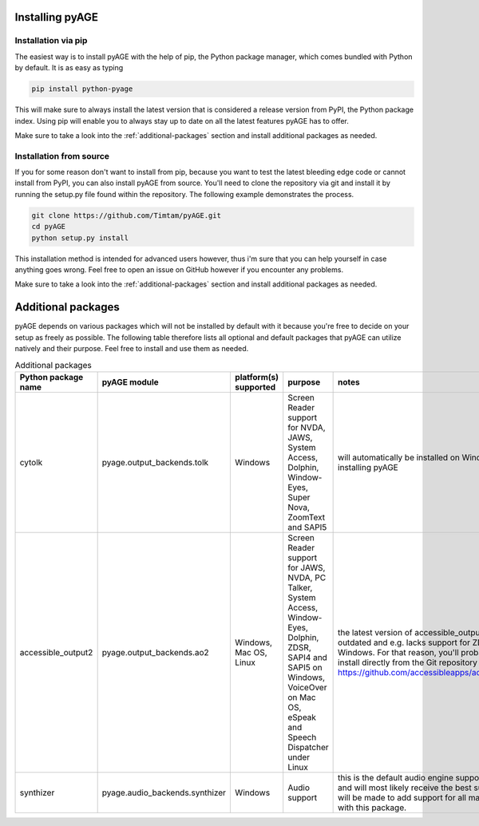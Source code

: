 Installing pyAGE
================

Installation via pip
--------------------

The easiest way is to install pyAGE with the help of pip, the Python package manager, which comes bundled with Python by default. It is as easy as typing

.. code-block:: text

   pip install python-pyage
   
This will make sure to always install the latest version that is considered a release version from PyPI, the Python package index. Using pip will enable you to always stay up to date on all the latest features pyAGE has to offer.

Make sure to take a look into the :ref:`additional-packages` section and install additional packages as needed.

Installation from source
------------------------

If you for some reason don't want to install from pip, because you want to test the latest bleeding edge code or cannot install from PyPI, you can also install pyAGE from source. You'll need to clone the repository via git and install it by running the setup.py file found within the repository. The following example demonstrates the process.

.. code-block:: text

   git clone https://github.com/Timtam/pyAGE.git
   cd pyAGE
   python setup.py install

This installation method is intended for advanced users however, thus i'm sure that you can help yourself in case anything goes wrong. Feel free to open an issue on GitHub however if you encounter any problems.

Make sure to take a look into the :ref:`additional-packages` section and install additional packages as needed.

.. _additional-packages:

Additional packages
===================

pyAGE depends on various packages which will not be installed by default with it because you're free to decide on your setup as freely as possible. The following table therefore lists all optional and default packages that pyAGE can utilize natively and their purpose. Feel free to install and use them as needed.

.. list-table:: Additional packages
   :widths: 5 5 5 30 55
   :header-rows: 1
   
   * - Python package name
     - pyAGE module
     - platform(s) supported
     - purpose
     - notes
   * - cytolk
     - pyage.output_backends.tolk
     - Windows
     - Screen Reader support for NVDA, JAWS, System Access, Dolphin, Window-Eyes, Super Nova, ZoomText and SAPI5
     - will automatically be installed on Windows when installing pyAGE
   * - accessible_output2
     - pyage.output_backends.ao2
     - Windows, Mac OS, Linux
     - Screen Reader support for JAWS, NVDA, PC Talker, System Access, Window-Eyes, Dolphin, ZDSR, SAPI4 and SAPI5 on Windows, VoiceOver on Mac OS, eSpeak and Speech Dispatcher under Linux
     - the latest version of accessible_output2 on PyPI is outdated and e.g. lacks support for ZDSR under Windows. For that reason, you'll probably want to install directly from the Git repository here: `<https://github.com/accessibleapps/accessible_output2>`_
   * - synthizer
     - pyage.audio_backends.synthizer
     - Windows
     - Audio support
     - this is the default audio engine supported by pyAGE and will most likely receive the best support. Attempts will be made to add support for all major platforms with this package.
